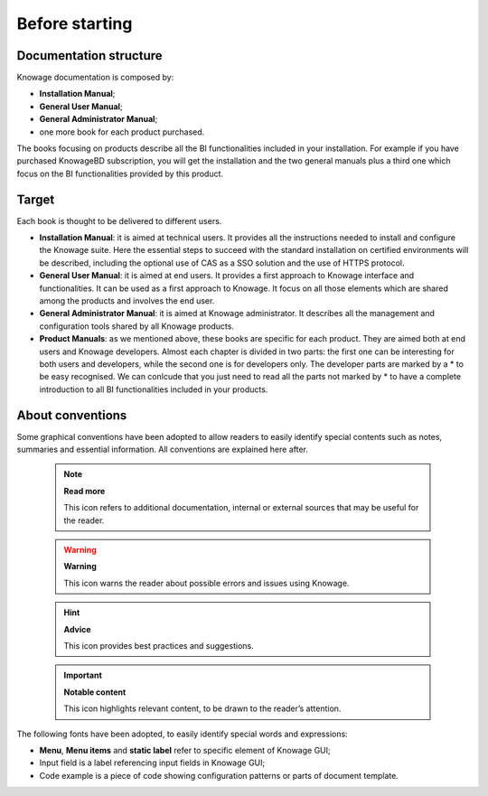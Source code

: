 Before starting
#################


Documentation structure
===========================

Knowage documentation is composed by:

-  **Installation Manual**;
-  **General User Manual**;
-  **General Administrator Manual**;
-  one more book for each product purchased.

The books focusing on products describe all the BI functionalities included in your installation. For example if you have purchased KnowageBD subscription, you will get the installation and the two general manuals plus a third one which focus on the BI functionalities provided by this product.

Target
===========================

Each book is thought to be delivered to different users.

-  **Installation Manual**: it is aimed at technical users. It provides all the instructions needed to install and configure the Knowage   suite. Here the essential steps to succeed with the standard installation on certified environments will be described, including the optional use of CAS as a SSO solution and the use of HTTPS protocol.

-  **General User Manual**: it is aimed at end users. It provides a first approach to Knowage interface and functionalities. It can be used as a first approach to Knowage. It focus on all those elements which are shared among the products and involves the end user.

-  **General Administrator Manual**: it is aimed at Knowage administrator. It describes all the management and configuration tools shared by all Knowage products.

-  **Product Manuals**: as we mentioned above, these books are specific for each product. They are aimed both at end users and Knowage developers. Almost each chapter is divided in two parts: the first one can be interesting for both users and developers, while the second one is for developers only. The developer parts are marked by a \* to be easy recognised. We can conlcude that you just need to
   read all the parts not marked by \* to have a complete introduction to all BI functionalities included in your products.

About conventions
===========================

Some graphical conventions have been adopted to allow readers to easily identify special contents such as notes, summaries and essential information. All conventions are explained here after.

      .. note::
         **Read more**
         
         This icon refers to additional documentation, internal or external sources that may be useful for the reader.
         
      .. warning::
         **Warning**
         
         This icon warns the reader about possible errors and issues using Knowage.
         
      .. hint::
         **Advice**
         
         This icon provides best practices and suggestions.
         
      .. important::
         **Notable content**
         
         This icon highlights relevant content, to be drawn to the reader’s attention.

The following fonts have been adopted, to easily identify special words
and expressions:

-  **Menu**, **Menu items** and **static label** refer to specific element of Knowage GUI;
-  Input field is a label referencing input fields in Knowage GUI;
-  Code example is a piece of code showing configuration patterns or parts of document template.

